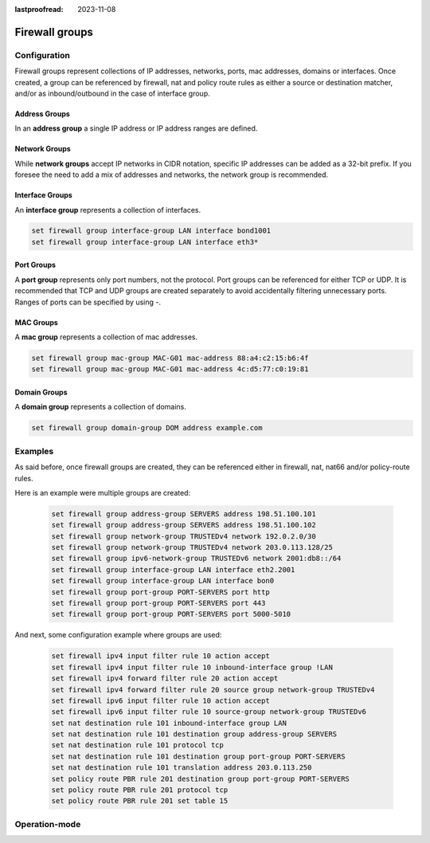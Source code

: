 :lastproofread: 2023-11-08

.. _firewall-groups-configuration:

###############
Firewall groups
###############

*************
Configuration
*************

Firewall groups represent collections of IP addresses, networks, ports,
mac addresses, domains or interfaces. Once created, a group can be referenced
by firewall, nat and policy route rules as either a source or destination
matcher, and/or as inbound/outbound in the case of interface group.

Address Groups
==============

In an **address group** a single IP address or IP address ranges are
defined.

.. cfgcmd::  set firewall group address-group <name> address [address |
   address range]
.. cfgcmd::  set firewall group ipv6-address-group <name> address <address>

   Define a IPv4 or a IPv6 address group

   .. code-block:: none

      set firewall group address-group ADR-INSIDE-v4 address 192.168.0.1
      set firewall group address-group ADR-INSIDE-v4 address 10.0.0.1-10.0.0.8
      set firewall group ipv6-address-group ADR-INSIDE-v6 address 2001:db8::1

.. cfgcmd::  set firewall group address-group <name> description <text>
.. cfgcmd::  set firewall group ipv6-address-group <name> description <text>

   Provide a IPv4 or IPv6 address group description

Network Groups
==============

While **network groups** accept IP networks in CIDR notation, specific
IP addresses can be added as a 32-bit prefix. If you foresee the need
to add a mix of addresses and networks, the network group is
recommended.

.. cfgcmd::  set firewall group network-group <name> network <CIDR>
.. cfgcmd::  set firewall group ipv6-network-group <name> network <CIDR>

   Define a IPv4 or IPv6 Network group.

   .. code-block:: none

      set firewall group network-group NET-INSIDE-v4 network 192.168.0.0/24
      set firewall group network-group NET-INSIDE-v4 network 192.168.1.0/24
      set firewall group ipv6-network-group NET-INSIDE-v6 network 2001:db8::/64

.. cfgcmd::  set firewall group network-group <name> description <text>
.. cfgcmd::  set firewall group ipv6-network-group <name> description <text>

   Provide an IPv4 or IPv6 network group description.

Interface Groups
================

An **interface group** represents a collection of interfaces.

.. cfgcmd::  set firewall group interface-group <name> interface <text>

   Define an interface group. Wildcard are accepted too.

.. code-block:: none

      set firewall group interface-group LAN interface bond1001
      set firewall group interface-group LAN interface eth3*

.. cfgcmd::  set firewall group interface-group <name> description <text>

   Provide an interface group description

Port Groups
===========

A **port group** represents only port numbers, not the protocol. Port
groups can be referenced for either TCP or UDP. It is recommended that
TCP and UDP groups are created separately to avoid accidentally
filtering unnecessary ports. Ranges of ports can be specified by using
`-`.

.. cfgcmd:: set firewall group port-group <name> port
   [portname | portnumber | startport-endport]

   Define a port group. A port name can be any name defined in
   /etc/services. e.g.: http

   .. code-block:: none

      set firewall group port-group PORT-TCP-SERVER1 port http
      set firewall group port-group PORT-TCP-SERVER1 port 443
      set firewall group port-group PORT-TCP-SERVER1 port 5000-5010

.. cfgcmd:: set firewall group port-group <name> description <text>

   Provide a port group description.

MAC Groups
==========

A **mac group** represents a collection of mac addresses.

.. cfgcmd::  set firewall group mac-group <name> mac-address <mac-address>

   Define a mac group.

.. code-block:: none

      set firewall group mac-group MAC-G01 mac-address 88:a4:c2:15:b6:4f
      set firewall group mac-group MAC-G01 mac-address 4c:d5:77:c0:19:81

.. cfgcmd:: set firewall group mac-group <name> description <text>

   Provide a mac group description.

Domain Groups
=============

A **domain group** represents a collection of domains.

.. cfgcmd::  set firewall group domain-group <name> address <domain>

   Define a domain group.

.. code-block:: none

      set firewall group domain-group DOM address example.com

.. cfgcmd:: set firewall group domain-group <name> description <text>

   Provide a domain group description.

********
Examples
********

As said before, once firewall groups are created, they can be referenced
either in firewall, nat, nat66 and/or policy-route rules.

Here is an example were multiple groups are created: 

   .. code-block:: none
      
      set firewall group address-group SERVERS address 198.51.100.101
      set firewall group address-group SERVERS address 198.51.100.102
      set firewall group network-group TRUSTEDv4 network 192.0.2.0/30
      set firewall group network-group TRUSTEDv4 network 203.0.113.128/25
      set firewall group ipv6-network-group TRUSTEDv6 network 2001:db8::/64
      set firewall group interface-group LAN interface eth2.2001
      set firewall group interface-group LAN interface bon0
      set firewall group port-group PORT-SERVERS port http
      set firewall group port-group PORT-SERVERS port 443
      set firewall group port-group PORT-SERVERS port 5000-5010

And next, some configuration example where groups are used:

   .. code-block:: none
      
      set firewall ipv4 input filter rule 10 action accept
      set firewall ipv4 input filter rule 10 inbound-interface group !LAN
      set firewall ipv4 forward filter rule 20 action accept
      set firewall ipv4 forward filter rule 20 source group network-group TRUSTEDv4
      set firewall ipv6 input filter rule 10 action accept
      set firewall ipv6 input filter rule 10 source-group network-group TRUSTEDv6
      set nat destination rule 101 inbound-interface group LAN
      set nat destination rule 101 destination group address-group SERVERS
      set nat destination rule 101 protocol tcp
      set nat destination rule 101 destination group port-group PORT-SERVERS
      set nat destination rule 101 translation address 203.0.113.250
      set policy route PBR rule 201 destination group port-group PORT-SERVERS
      set policy route PBR rule 201 protocol tcp
      set policy route PBR rule 201 set table 15

**************
Operation-mode
**************

.. opcmd:: show firewall group <name>

   Overview of defined groups. You see the type, the members, and where the
   group is used.

   .. code-block:: none

      vyos@ZBF-15-CLean:~$ show firewall group 
      Firewall Groups

      Name          Type                References              Members
      ------------  ------------------  ----------------------  ----------------
      SERVERS       address_group       nat-destination-101     198.51.100.101
                                                                198.51.100.102
      LAN           interface_group     ipv4-input-filter-10    bon0
                                        nat-destination-101     eth2.2001
      TRUSTEDv6     ipv6_network_group  ipv6-input-filter-10    2001:db8::/64
      TRUSTEDv4     network_group       ipv4-forward-filter-20  192.0.2.0/30
                                                                203.0.113.128/25
      PORT-SERVERS  port_group          route-PBR-201           443
                                        nat-destination-101     5000-5010
                                                                http
      vyos@ZBF-15-CLean:~$
